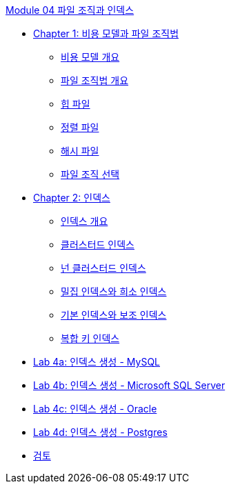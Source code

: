 link:./contents/01_file_and_index.adoc[Module 04 파일 조직과 인덱스]

* link:./contents/02_chapter1_cost_file.adoc[Chapter 1: 비용 모델과 파일 조직법]
** link:./contents/03_cost_model.adoc[비용 모델 개요]
** link:./contents/04_file_org.adoc[파일 조직법 개요]
** link:./contents/05_heap_file.adoc[힙 파일]
** link:./contents/06_sorted_file.adoc[정렬 파일]
** link:./contents/07_hash_file.adoc[해시 파일]
** link:./contents/08_file_choice.adoc[파일 조직 선택]
* link:./contents/09_chapter2_index.adoc[Chapter 2: 인덱스]
** link:./contents/10_index_overview.adoc[인덱스 개요]
** link:./contents/11_clustered_index.adoc[클러스터드 인덱스]
** link:./contents/12_nonclustered_index.adoc[넌 클러스터드 인덱스]
** link:./contents/13_sparse_index.adoc[밀집 인덱스와 희소 인덱스]
** link:./contents/14_primary_index.adoc[기본 인덱스와 보조 인덱스]
** link:./contents/15_compounded_index.adoc[복합 키 인덱스]
* link:./contents/16-1_lab4a.adoc[Lab 4a: 인덱스 생성 - MySQL]
* link:./contents/16-2_lab4b.adoc[Lab 4b: 인덱스 생성 - Microsoft SQL Server]
* link:./contents/16-3_lab4c.adoc[Lab 4c: 인덱스 생성 - Oracle]
* link:./contents/16-4_lab4d.adoc[Lab 4d: 인덱스 생성 - Postgres]
* link:./contents/17_review.adoc[검토]